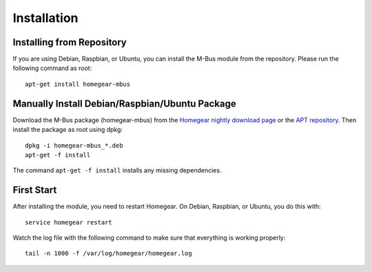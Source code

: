 Installation
############

.. highlight:: bash

Installing from Repository
**************************

If you are using Debian, Raspbian, or Ubuntu, you can install the M-Bus module from the repository. Please run the following command as root::

	apt-get install homegear-mbus


Manually Install Debian/Raspbian/Ubuntu Package
***********************************************

Download the M-Bus package (homegear-mbus) from the `Homegear nightly download page <https://downloads.homegear.eu/nightlies/>`_ or the `APT repository <https://apt.homegear.eu/>`_. Then install the package as root using dpkg::

	dpkg -i homegear-mbus_*.deb
	apt-get -f install

The command ``apt-get -f install`` installs any missing dependencies.


First Start
***********

After installing the module, you need to restart Homegear. On Debian, Raspbian, or Ubuntu, you do this with::

	service homegear restart

Watch the log file with the following command to make sure that everything is working properly::

	tail -n 1000 -f /var/log/homegear/homegear.log
